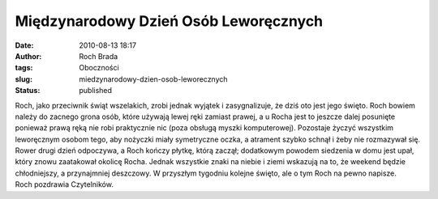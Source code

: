 Międzynarodowy Dzień Osób Leworęcznych
######################################
:date: 2010-08-13 18:17
:author: Roch Brada
:tags: Oboczności
:slug: miedzynarodowy-dzien-osob-leworecznych
:status: published

| Roch, jako przeciwnik świąt wszelakich, zrobi jednak wyjątek i zasygnalizuje, że dziś oto jest jego święto. Roch bowiem należy do zacnego grona osób, które używają lewej ręki zamiast prawej, a u Rocha jest to jeszcze dalej posunięte ponieważ prawą ręką nie robi praktycznie nic (poza obsługą myszki komputerowej). Pozostaje życzyć wszystkim leworęcznym osobom tego, aby nożyczki miały symetryczne oczka, a atrament szybko schnął i żeby nie rozmazywał się.
| Rower drugi dzień odpoczywa, a Roch kończy płytkę, którą zaczął; dodatkowym powodem siedzenia w domu jest upał, który znowu zaatakował okolicę Rocha. Jednak wszystkie znaki na niebie i ziemi wskazują na to, że weekend będzie chłodniejszy, a przynajmniej deszczowy. W przyszłym tygodniu kolejne święto, ale o tym Roch na pewno napisze.
| Roch pozdrawia Czytelników.
